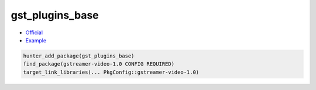 .. spelling::

    gst

.. index:: media ; gst_plugins_base

.. _pkg.gst_plugins_base:

gst_plugins_base
================

-  `Official <https://gstreamer.freedesktop.org>`__
-  `Example <https://github.com/cpp-pm/hunter/blob/master/examples/gst_plugins_base/CMakeLists.txt>`__

.. code-block:: cmake

    hunter_add_package(gst_plugins_base)
    find_package(gstreamer-video-1.0 CONFIG REQUIRED)
    target_link_libraries(... PkgConfig::gstreamer-video-1.0)
